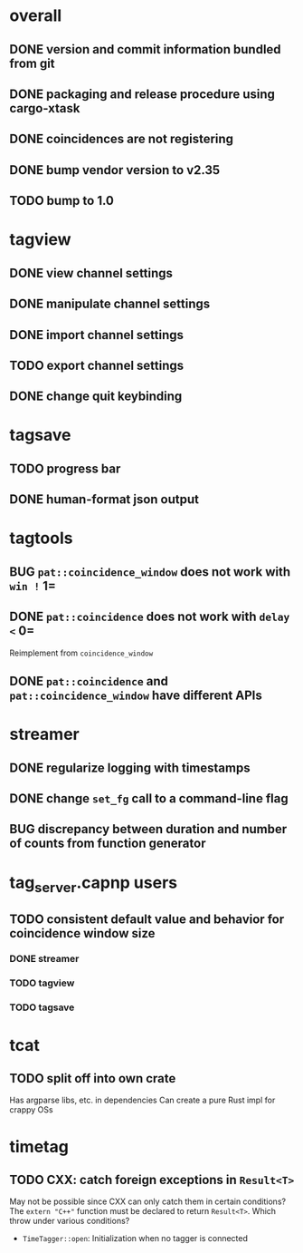 * overall
** DONE version and commit information bundled from git
** DONE packaging and release procedure using cargo-xtask
** DONE coincidences are not registering
** DONE bump vendor version to v2.35
** TODO bump to 1.0
* tagview
** DONE view channel settings
** DONE manipulate channel settings
** DONE import channel settings
** TODO export channel settings
** DONE change quit keybinding
* tagsave
** TODO progress bar
** DONE human-format json output
* tagtools
** BUG ~pat::coincidence_window~ does not work with =win != 1=
** DONE ~pat::coincidence~ does not work with =delay <= 0=
Reimplement from ~coincidence_window~
** DONE ~pat::coincidence~ and ~pat::coincidence_window~ have different APIs
* streamer
** DONE regularize logging with timestamps
** DONE change =set_fg= call to a command-line flag
** BUG discrepancy between duration and number of counts from function generator
* tag_server.capnp users
** TODO consistent default value and behavior for coincidence window size
*** DONE streamer
*** TODO tagview
*** TODO tagsave
* tcat
** TODO split off into own crate
Has argparse libs, etc. in dependencies
Can create a pure Rust impl for crappy OSs
* timetag
** TODO CXX: catch foreign exceptions in =Result<T>=
May not be possible since CXX can only catch them in certain conditions?
The ~extern "C++"~ function must be declared to return =Result<T>=.
Which throw under various conditions?
- ~TimeTagger::open~: Initialization when no tagger is connected